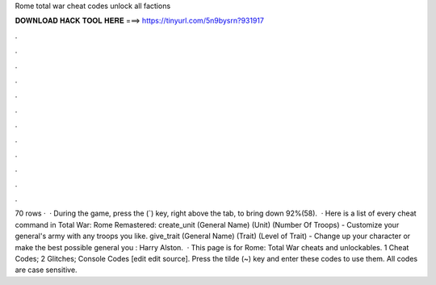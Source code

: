 Rome total war cheat codes unlock all factions

𝐃𝐎𝐖𝐍𝐋𝐎𝐀𝐃 𝐇𝐀𝐂𝐊 𝐓𝐎𝐎𝐋 𝐇𝐄𝐑𝐄 ===> https://tinyurl.com/5n9bysrn?931917

.

.

.

.

.

.

.

.

.

.

.

.

70 rows ·  · During the game, press the (`) key, right above the tab, to bring down 92%(58).  · Here is a list of every cheat command in Total War: Rome Remastered: create_unit (General Name) (Unit) (Number Of Troops) - Customize your general's army with any troops you like. give_trait (General Name) (Trait) (Level of Trait) - Change up your character or make the best possible general you : Harry Alston.  · This page is for Rome: Total War cheats and unlockables. 1 Cheat Codes; 2 Glitches; Console Codes [edit edit source]. Press the tilde (~) key and enter these codes to use them. All codes are case sensitive.
